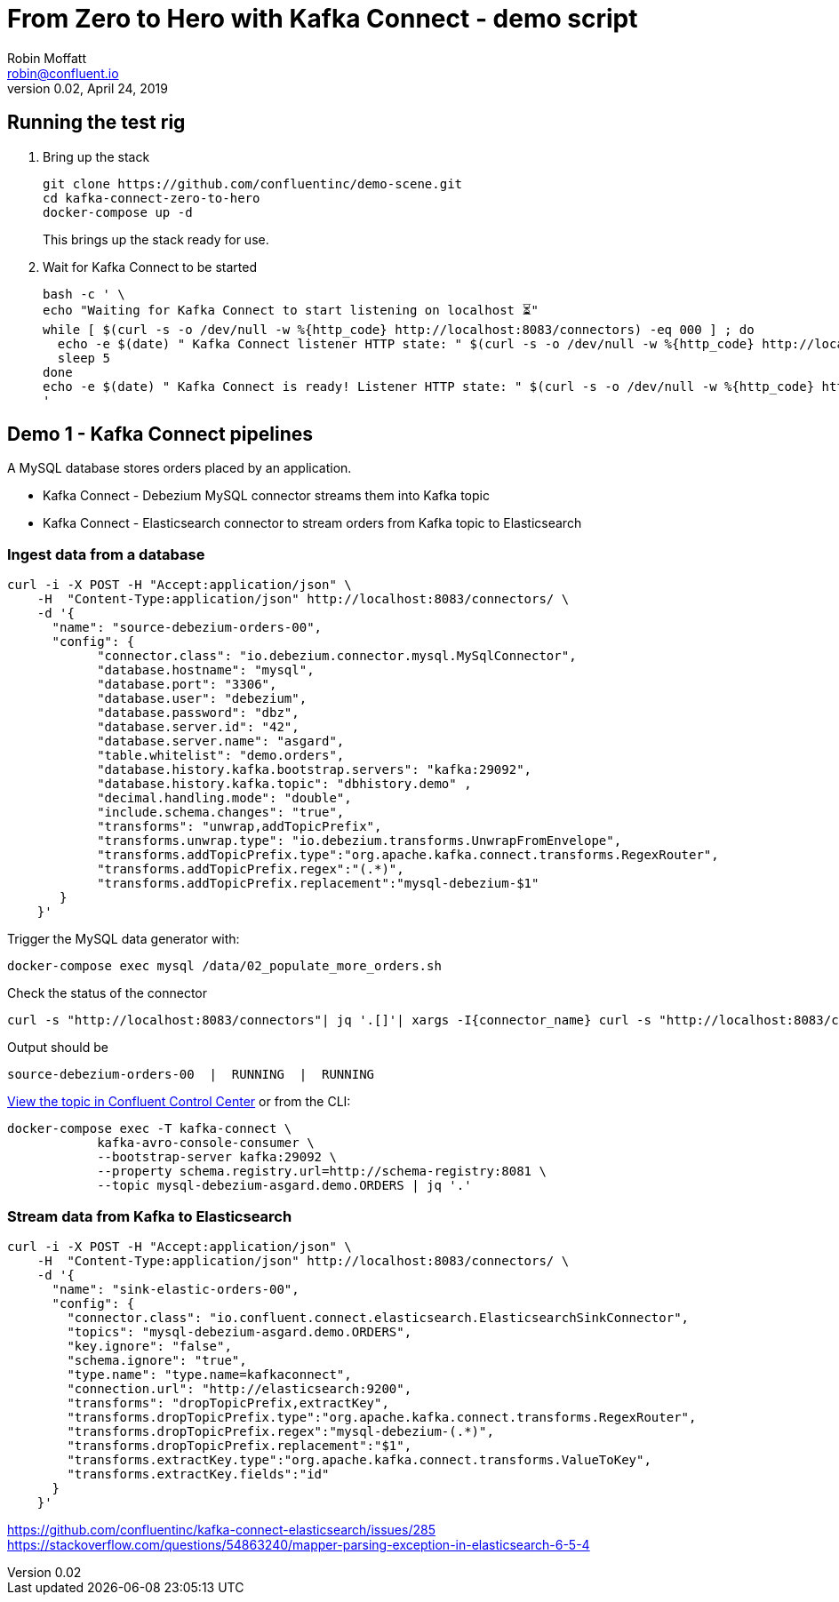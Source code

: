 = From Zero to Hero with Kafka Connect - demo script
Robin Moffatt <robin@confluent.io>
v0.02, April 24, 2019

== Running the test rig

1. Bring up the stack
+
[source,bash]
----
git clone https://github.com/confluentinc/demo-scene.git
cd kafka-connect-zero-to-hero
docker-compose up -d
----
+
This brings up the stack ready for use. 

2. Wait for Kafka Connect to be started
+
[source,bash]
----
bash -c ' \
echo "Waiting for Kafka Connect to start listening on localhost ⏳"
while [ $(curl -s -o /dev/null -w %{http_code} http://localhost:8083/connectors) -eq 000 ] ; do 
  echo -e $(date) " Kafka Connect listener HTTP state: " $(curl -s -o /dev/null -w %{http_code} http://localhost:8083/connectors) " (waiting for 200)"
  sleep 5 
done
echo -e $(date) " Kafka Connect is ready! Listener HTTP state: " $(curl -s -o /dev/null -w %{http_code} http://localhost:8083/connectors)
'
----


== Demo 1 - Kafka Connect pipelines

A MySQL database stores orders placed by an application. 

* Kafka Connect - Debezium MySQL connector streams them into Kafka topic
* Kafka Connect - Elasticsearch connector to stream orders from Kafka topic to Elasticsearch

=== Ingest data from a database

[source,bash]
----
curl -i -X POST -H "Accept:application/json" \
    -H  "Content-Type:application/json" http://localhost:8083/connectors/ \
    -d '{
      "name": "source-debezium-orders-00",
      "config": {
            "connector.class": "io.debezium.connector.mysql.MySqlConnector",
            "database.hostname": "mysql",
            "database.port": "3306",
            "database.user": "debezium",
            "database.password": "dbz",
            "database.server.id": "42",
            "database.server.name": "asgard",
            "table.whitelist": "demo.orders",
            "database.history.kafka.bootstrap.servers": "kafka:29092",
            "database.history.kafka.topic": "dbhistory.demo" ,
            "decimal.handling.mode": "double",
            "include.schema.changes": "true",
            "transforms": "unwrap,addTopicPrefix",
            "transforms.unwrap.type": "io.debezium.transforms.UnwrapFromEnvelope",
            "transforms.addTopicPrefix.type":"org.apache.kafka.connect.transforms.RegexRouter",
            "transforms.addTopicPrefix.regex":"(.*)",
            "transforms.addTopicPrefix.replacement":"mysql-debezium-$1"
       }
    }'
----

Trigger the MySQL data generator with: 

[source,bash]
----
docker-compose exec mysql /data/02_populate_more_orders.sh
----

Check the status of the connector

[source,bash]
----
curl -s "http://localhost:8083/connectors"| jq '.[]'| xargs -I{connector_name} curl -s "http://localhost:8083/connectors/"{connector_name}"/status"| jq -c -M '[.name,.connector.state,.tasks[].state]|join(":|:")'| column -s : -t| sed 's/\"//g'| sort
----

Output should be

[source,bash]
----
source-debezium-orders-00  |  RUNNING  |  RUNNING
----

http://localhost:9021/management/topics[View the topic in Confluent Control Center] or from the CLI: 

[source,bash]
----
docker-compose exec -T kafka-connect \
            kafka-avro-console-consumer \
            --bootstrap-server kafka:29092 \
            --property schema.registry.url=http://schema-registry:8081 \
            --topic mysql-debezium-asgard.demo.ORDERS | jq '.'
----

=== Stream data from Kafka to Elasticsearch

[source,bash]
----
curl -i -X POST -H "Accept:application/json" \
    -H  "Content-Type:application/json" http://localhost:8083/connectors/ \
    -d '{
      "name": "sink-elastic-orders-00",
      "config": {
        "connector.class": "io.confluent.connect.elasticsearch.ElasticsearchSinkConnector",
        "topics": "mysql-debezium-asgard.demo.ORDERS",
        "key.ignore": "false",
        "schema.ignore": "true",
        "type.name": "type.name=kafkaconnect",
        "connection.url": "http://elasticsearch:9200",
        "transforms": "dropTopicPrefix,extractKey",
        "transforms.dropTopicPrefix.type":"org.apache.kafka.connect.transforms.RegexRouter",
        "transforms.dropTopicPrefix.regex":"mysql-debezium-(.*)",
        "transforms.dropTopicPrefix.replacement":"$1",
        "transforms.extractKey.type":"org.apache.kafka.connect.transforms.ValueToKey",
        "transforms.extractKey.fields":"id"
      }
    }'

----


https://github.com/confluentinc/kafka-connect-elasticsearch/issues/285
https://stackoverflow.com/questions/54863240/mapper-parsing-exception-in-elasticsearch-6-5-4